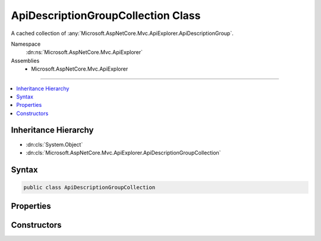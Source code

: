 

ApiDescriptionGroupCollection Class
===================================






A cached collection of :any:`Microsoft.AspNetCore.Mvc.ApiExplorer.ApiDescriptionGroup`\.


Namespace
    :dn:ns:`Microsoft.AspNetCore.Mvc.ApiExplorer`
Assemblies
    * Microsoft.AspNetCore.Mvc.ApiExplorer

----

.. contents::
   :local:



Inheritance Hierarchy
---------------------


* :dn:cls:`System.Object`
* :dn:cls:`Microsoft.AspNetCore.Mvc.ApiExplorer.ApiDescriptionGroupCollection`








Syntax
------

.. code-block:: csharp

    public class ApiDescriptionGroupCollection








.. dn:class:: Microsoft.AspNetCore.Mvc.ApiExplorer.ApiDescriptionGroupCollection
    :hidden:

.. dn:class:: Microsoft.AspNetCore.Mvc.ApiExplorer.ApiDescriptionGroupCollection

Properties
----------

.. dn:class:: Microsoft.AspNetCore.Mvc.ApiExplorer.ApiDescriptionGroupCollection
    :noindex:
    :hidden:

    
    .. dn:property:: Microsoft.AspNetCore.Mvc.ApiExplorer.ApiDescriptionGroupCollection.Items
    
        
    
        
        Returns the list of :any:`System.Collections.Generic.IReadOnlyList\`1`\.
    
        
        :rtype: System.Collections.Generic.IReadOnlyList<System.Collections.Generic.IReadOnlyList`1>{Microsoft.AspNetCore.Mvc.ApiExplorer.ApiDescriptionGroup<Microsoft.AspNetCore.Mvc.ApiExplorer.ApiDescriptionGroup>}
    
        
        .. code-block:: csharp
    
            public IReadOnlyList<ApiDescriptionGroup> Items
            {
                get;
            }
    
    .. dn:property:: Microsoft.AspNetCore.Mvc.ApiExplorer.ApiDescriptionGroupCollection.Version
    
        
    
        
        Returns the unique version of the current items.
    
        
        :rtype: System.Int32
    
        
        .. code-block:: csharp
    
            public int Version
            {
                get;
            }
    

Constructors
------------

.. dn:class:: Microsoft.AspNetCore.Mvc.ApiExplorer.ApiDescriptionGroupCollection
    :noindex:
    :hidden:

    
    .. dn:constructor:: Microsoft.AspNetCore.Mvc.ApiExplorer.ApiDescriptionGroupCollection.ApiDescriptionGroupCollection(System.Collections.Generic.IReadOnlyList<Microsoft.AspNetCore.Mvc.ApiExplorer.ApiDescriptionGroup>, System.Int32)
    
        
    
        
        Initializes a new instance of the :any:`Microsoft.AspNetCore.Mvc.ApiExplorer.ApiDescriptionGroupCollection`\.
    
        
    
        
        :param items: The list of :any:`Microsoft.AspNetCore.Mvc.ApiExplorer.ApiDescriptionGroup`\.
        
        :type items: System.Collections.Generic.IReadOnlyList<System.Collections.Generic.IReadOnlyList`1>{Microsoft.AspNetCore.Mvc.ApiExplorer.ApiDescriptionGroup<Microsoft.AspNetCore.Mvc.ApiExplorer.ApiDescriptionGroup>}
    
        
        :param version: The unique version of discovered groups.
        
        :type version: System.Int32
    
        
        .. code-block:: csharp
    
            public ApiDescriptionGroupCollection(IReadOnlyList<ApiDescriptionGroup> items, int version)
    

